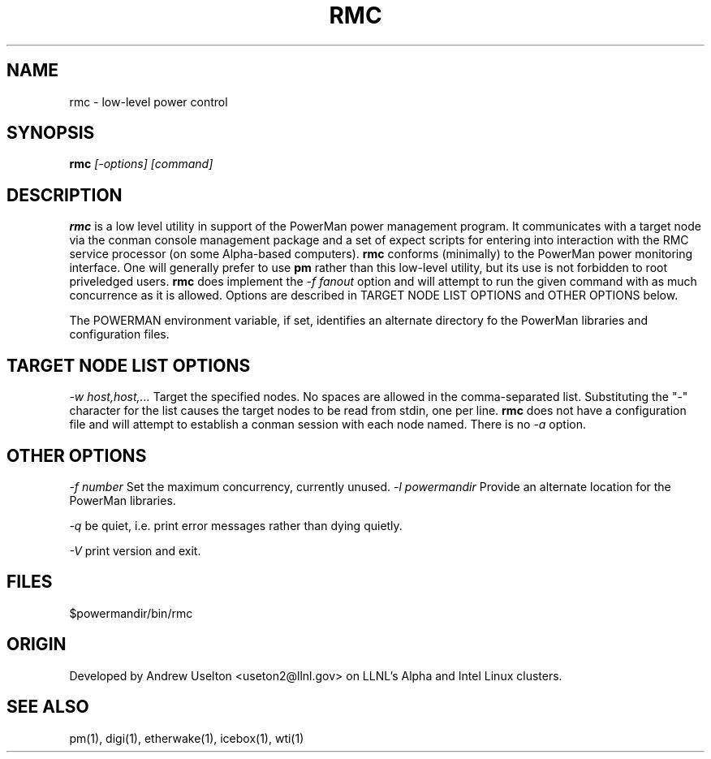 \." $Id$
.\"
.TH RMC 1 "Release 0.1.7	" "LLNL" "RMC"

.SH NAME
rmc \- low-level power control

.SH SYNOPSIS
.B rmc
.I "[-options] [command]"

.SH DESCRIPTION
.B rmc
is a low level utility in support of the PowerMan power management 
program.  It communicates with a target node via the conman console
management package and a set of expect scripts for entering into 
interaction with the RMC service processor (on some Alpha-based computers). 
.B rmc
conforms (minimally) to the PowerMan power monitoring interface.  One 
will generally prefer to use 
.B pm
rather than this low-level utility, but its use is not forbidden to root
priveledged users.  
.B rmc
does implement the 
.I "-f fanout"
option and will attempt to run the given command with as much concurrence 
as it is allowed.  
Options are described in TARGET NODE LIST OPTIONS and OTHER OPTIONS below.
.LP
The POWERMAN environment variable, if set, identifies an alternate 
directory fo the PowerMan libraries and configuration files.

.SH TARGET NODE LIST OPTIONS
.I "-w host,host,..."
Target the specified nodes.  No spaces are allowed in the comma-separated
list.  Substituting the "-" character for the list causes the target nodes
to be read from stdin, one per line.
.B rmc
does not have a configuration file and will attempt to establish a
conman session with each node named.  There is no
.I "-a"
option.

.SH OTHER OPTIONS
.LP
.I "-f number"
Set the maximum concurrency, currently unused.  
.I "-l powermandir"
Provide an alternate location for the PowerMan libraries.
.LP
.I "-q"
be quiet, i.e. print error messages rather than dying quietly.
.LP
.I "-V"
print version and exit.

.SH "FILES"
$powermandir/bin/rmc
.br

.SH "ORIGIN"
Developed by Andrew  Uselton <useton2@llnl.gov> on LLNL's Alpha and
Intel Linux clusters.


.SH "SEE ALSO"
pm(1), digi(1), etherwake(1), icebox(1), wti(1)

